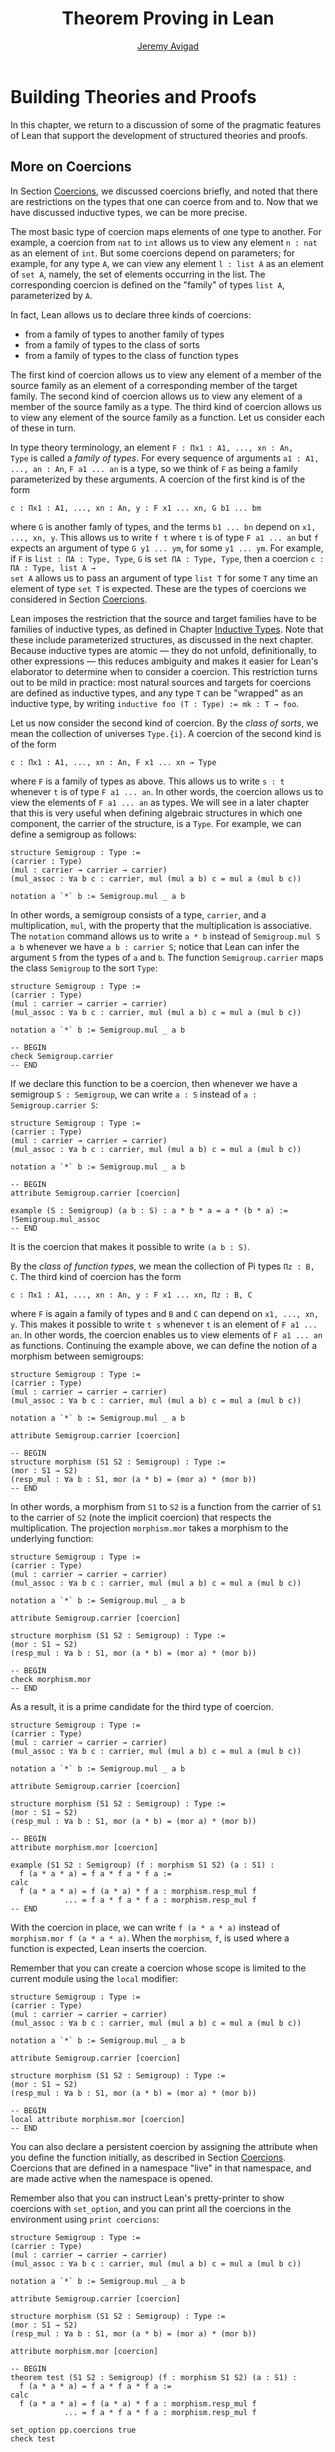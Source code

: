 #+Title: Theorem Proving in Lean
#+Author: [[http://www.andrew.cmu.edu/user/avigad][Jeremy Avigad]]

* Building Theories and Proofs

In this chapter, we return to a discussion of some of the pragmatic
features of Lean that support the development of structured theories
and proofs.

** More on Coercions
:PROPERTIES:
  :CUSTOM_ID: More_on_Coercions
:END:

In Section [[file:05_Interacting_with_Lean.org::#Coercions][Coercions]], we discussed coercions briefly, and noted that
there are restrictions on the types that one can coerce from and
to. Now that we have discussed inductive types, we can be more
precise.

The most basic type of coercion maps elements of one type to
another. For example, a coercion from =nat= to =int= allows us to view
any element =n : nat= as an element of =int=. But some coercions
depend on parameters; for example, for any type =A=, we can view any
element =l : list A= as an element of =set A=, namely, the set of
elements occurring in the list. The corresponding coercion is defined
on the "family" of types =list A=, parameterized by =A=.

In fact, Lean allows us to declare three kinds of coercions:
+ from a family of types to another family of types
+ from a family of types to the class of sorts
+ from a family of types to the class of function types
The first kind of coercion allows us to view any element of a member
of the source family as an element of a corresponding member of the
target family. The second kind of coercion allows us to view any
element of a member of the source family as a type. The third kind of
coercion allows us to view any element of the source family as a function.
Let us consider each of these in turn.

In type theory terminology, an element =F : Πx1 : A1, ..., xn : An,
Type= is called a /family of types/. For every sequence of arguments
=a1 : A1, ..., an : An=, =F a1 ... an= is a type, so we think of =F=
as being a family parameterized by these arguments. A coercion of the
first kind is of the form
#+BEGIN_SRC text
c : Πx1 : A1, ..., xn : An, y : F x1 ... xn, G b1 ... bm
#+END_SRC
where =G= is another famly of types, and the terms =b1 ... bn= depend
on =x1, ..., xn, y=. This allows us to write =f t= where =t= is of
type =F a1 ... an= but =f= expects an argument of type =G y1 ... ym=,
for some =y1 ... ym=. For example, if =F= is =list : ΠA : Type, Type=,
=G= is =set ΠA : Type, Type=, then a coercion =c : ΠA : Type, list A →
set A= allows us to pass an argument of type =list T= for some =T= any
time an element of type =set T= is expected. These are the types of
coercions we considered in Section [[file:05_Interacting_with_Lean.org::#Coercions][Coercions]].

Lean imposes the restriction that the source and target families have
to be families of inductive types, as defined in Chapter [[file:06_Inductive_Types.org::#Inductive_Types][Inductive
Types]]. Note that these include parameterized structures, as discussed
in the next chapter. Because inductive types are atomic --- they do
not unfold, definitionally, to other expressions --- this reduces
ambiguity and makes it easier for Lean's elaborator to determine when
to consider a coercion. This restriction turns out to be mild in
practice: most natural sources and targets for coercions are defined
as inductive types, and any type =T= can be "wrapped" as an inductive
type, by writing ~inductive foo (T : Type) := mk : T → foo~.

# TODO: give Lean source for these examples.

Let us now consider the second kind of coercion. By the /class of
sorts/, we mean the collection of universes =Type.{i}=. A coercion of
the second kind is of the form
#+BEGIN_SRC text
c : Πx1 : A1, ..., xn : An, F x1 ... xn → Type
#+END_SRC
where =F= is a family of types as above. This allows
us to write =s : t= whenever =t= is of type =F a1 ... an=. In other
words, the coercion allows us to view the elements of =F a1 ... an= as
types. We will see in a later chapter that this is very useful when
defining algebraic structures in which one component, the carrier of
the structure, is a =Type=. For example, we can define a semigroup as
follows:
#+BEGIN_SRC lean
structure Semigroup : Type :=
(carrier : Type)
(mul : carrier → carrier → carrier)
(mul_assoc : ∀a b c : carrier, mul (mul a b) c = mul a (mul b c))

notation a `*` b := Semigroup.mul _ a b
#+END_SRC
In other words, a semigroup consists of a type, =carrier=, and a
multiplication, =mul=, with the property that the multiplication is
associative. The =notation= command allows us to write =a * b= instead
of =Semigroup.mul S a b= whenever we have =a b : carrier S=; notice
that Lean can infer the argument =S= from the types of =a= and =b=.
The function =Semigroup.carrier= maps the class =Semigroup= to the
sort =Type=:
#+BEGIN_SRC lean
structure Semigroup : Type :=
(carrier : Type)
(mul : carrier → carrier → carrier)
(mul_assoc : ∀a b c : carrier, mul (mul a b) c = mul a (mul b c))

notation a `*` b := Semigroup.mul _ a b

-- BEGIN
check Semigroup.carrier
-- END
#+END_SRC
If we declare this function to be a coercion, then whenever we have a
semigroup =S : Semigroup=, we can write =a : S= instead of =a :
Semigroup.carrier S=:
#+BEGIN_SRC lean
structure Semigroup : Type :=
(carrier : Type)
(mul : carrier → carrier → carrier)
(mul_assoc : ∀a b c : carrier, mul (mul a b) c = mul a (mul b c))

notation a `*` b := Semigroup.mul _ a b

-- BEGIN
attribute Semigroup.carrier [coercion]

example (S : Semigroup) (a b : S) : a * b * a = a * (b * a) :=
!Semigroup.mul_assoc
-- END
#+END_SRC
It is the coercion that makes it possible to write =(a b : S)=.

By the /class of function types/, we mean the collection of Pi types
=Πz : B, C=. The third kind of coercion has the form
#+BEGIN_SRC text
c : Πx1 : A1, ..., xn : An, y : F x1 ... xn, Πz : B, C
#+END_SRC
where =F= is again a family of types and =B= and =C= can depend on
=x1, ..., xn, y=. This makes it possible to write =t s= whenever =t=
is an element of =F a1 ... an=. In other words, the coercion enables
us to view elements of =F a1 ... an= as functions. Continuing the
example above, we can define the notion of a morphism between
semigroups:
#+BEGIN_SRC lean
structure Semigroup : Type :=
(carrier : Type)
(mul : carrier → carrier → carrier)
(mul_assoc : ∀a b c : carrier, mul (mul a b) c = mul a (mul b c))

notation a `*` b := Semigroup.mul _ a b

attribute Semigroup.carrier [coercion]

-- BEGIN
structure morphism (S1 S2 : Semigroup) : Type :=
(mor : S1 → S2)
(resp_mul : ∀a b : S1, mor (a * b) = (mor a) * (mor b))
-- END
#+END_SRC
In other words, a morphism from =S1= to =S2= is a function from the
carrier of =S1= to the carrier of =S2= (note the implicit coercion)
that respects the multiplication. The projection =morphism.mor= takes
a morphism to the underlying function:
#+BEGIN_SRC lean
structure Semigroup : Type :=
(carrier : Type)
(mul : carrier → carrier → carrier)
(mul_assoc : ∀a b c : carrier, mul (mul a b) c = mul a (mul b c))

notation a `*` b := Semigroup.mul _ a b

attribute Semigroup.carrier [coercion]

structure morphism (S1 S2 : Semigroup) : Type :=
(mor : S1 → S2)
(resp_mul : ∀a b : S1, mor (a * b) = (mor a) * (mor b))

-- BEGIN
check morphism.mor
-- END
#+END_SRC
As a result, it is a prime candidate for the third type of coercion.
#+BEGIN_SRC lean
structure Semigroup : Type :=
(carrier : Type)
(mul : carrier → carrier → carrier)
(mul_assoc : ∀a b c : carrier, mul (mul a b) c = mul a (mul b c))

notation a `*` b := Semigroup.mul _ a b

attribute Semigroup.carrier [coercion]

structure morphism (S1 S2 : Semigroup) : Type :=
(mor : S1 → S2)
(resp_mul : ∀a b : S1, mor (a * b) = (mor a) * (mor b))

-- BEGIN
attribute morphism.mor [coercion]

example (S1 S2 : Semigroup) (f : morphism S1 S2) (a : S1) :
  f (a * a * a) = f a * f a * f a :=
calc
  f (a * a * a) = f (a * a) * f a : morphism.resp_mul f
            ... = f a * f a * f a : morphism.resp_mul f
-- END
#+END_SRC
With the coercion in place, we can write =f (a * a * a)= instead of
=morphism.mor f (a * a * a)=. When the =morphism=, =f=, is used where
a function is expected, Lean inserts the coercion.

Remember that you can create a coercion whose scope is limited to the
current module using the =local= modifier:

#+BEGIN_SRC lean
structure Semigroup : Type :=
(carrier : Type)
(mul : carrier → carrier → carrier)
(mul_assoc : ∀a b c : carrier, mul (mul a b) c = mul a (mul b c))

notation a `*` b := Semigroup.mul _ a b

attribute Semigroup.carrier [coercion]

structure morphism (S1 S2 : Semigroup) : Type :=
(mor : S1 → S2)
(resp_mul : ∀a b : S1, mor (a * b) = (mor a) * (mor b))

-- BEGIN
local attribute morphism.mor [coercion]
-- END
#+END_SRC
You can also declare a persistent coercion by assigning the attribute
when you define the function initially, as described in Section
[[file:05_Interacting_with_Lean.org::#Coercions][Coercions]]. Coercions that are defined in a namespace "live" in that
namespace, and are made active when the namespace is opened.

Remember also that you can instruct Lean's pretty-printer to show
coercions with =set_option=, and you can print all the coercions in
the environment using =print coercions=:
#+BEGIN_SRC lean
structure Semigroup : Type :=
(carrier : Type)
(mul : carrier → carrier → carrier)
(mul_assoc : ∀a b c : carrier, mul (mul a b) c = mul a (mul b c))

notation a `*` b := Semigroup.mul _ a b

attribute Semigroup.carrier [coercion]

structure morphism (S1 S2 : Semigroup) : Type :=
(mor : S1 → S2)
(resp_mul : ∀a b : S1, mor (a * b) = (mor a) * (mor b))

attribute morphism.mor [coercion]

-- BEGIN
theorem test (S1 S2 : Semigroup) (f : morphism S1 S2) (a : S1) :
  f (a * a * a) = f a * f a * f a :=
calc
  f (a * a * a) = f (a * a) * f a : morphism.resp_mul f
            ... = f a * f a * f a : morphism.resp_mul f

set_option pp.coercions true
check test

print coercions
-- END
#+END_SRC

Lean will also chain coercions as necessary. You can think of the
coercion declarations as forming a directed graph where the nodes are
families of types and the edges are the coercions between them. More
precisely, each node is either a family of types, or the class of
sorts, of the class of function types. The latter two are sinks in the
graph. Internally, Lean automatically computes the transitive closure
of this graph, in which the "paths" correspond to chains of coercions.

** Elaboration and Unification

When you enter an expression like =λx y z, f (x + y) z= for Lean to
process, you are leaving information implicit. For example, the types
of =x=, =y=, and =z= have to be inferred from the context, the
notation =+= may be overloaded, and there may be implicit arguments to
=f= that need to be filled in as well.

The process of taking a partially-specified expression and inferring
what is left implicit is known as /elaboration/. Lean's elaboration
algorithm is powerful, but at the same time, subtle and
complex. Working in a system of dependent type theory requires knowing
what sorts of information the elaborator can reliably infer, as well
as knowing how to respond to error messages that are raised when the
elaborator fails. To that end, it is helpful to have a general idea of
how Lean's elaborator works.

When Lean is parsing an expression, it first enters a preprocessing
phase. First, the "holes" in a term --- the unspecified values --- are
instantiated by /metavariables/ =?M1, ?M2, ?M3, ...=. Each overloaded
notation is associated with a list of choices, that is, the possible
interpretations. Similarly, Lean tries to detect the points where a
coercion may need to be inserted in an application =s t=, to make the
inferred type of =t= match the argument type of =s=. These become
choice points too. If one possible outcome of the elaboration
procedure is that no coercion is needed, then one of the choices on
the list is the identity.

After preprocessing, Lean extracts a list of constraints that need to
be solved in order for the term to have a valid type. Each application
term =s t= gives rise to a constraint =T1 = T2=, where =t= has type
=T1= and =s= has type =Πx : T2, T3=. Notice that the expressions =T1=
and =T2= will often contain metavariables; they may even be
metavariables themselves. Moreover, a definition of the form
~definition foo : T := t~ or a theorem of the form ~theorem bar : T :=
t~ generates the constraint that the inferred type of =t= should be
=T=.

The elaborator now has a straightforward task: find expressions to
substitute for all the metavariables so that all of the constraints
are simultaneously satisifed. An assignment of terms to metavariables
is known as a /substitution/, and the general task of finding a
substitution that makes two expressions coincide is known as a
/unification/ problem. (If only one of the expressions contains
metavariables, it is a special case known as a /matching/ problem.)

Some constraints are straightforwardly handled. If =f= and =g= are
distinct constants, it is clear that there is no way to unify the
terms =f s_1 ... s_m= and =g t_1 ... t_n=. On the other hand, one can
unify =f s_1 ... s_m= and =f t_1 ... t_m= by unifying =s_1= with
=t_1=, =s_2= with =t_2=, and so on. If =?M= is a metavariable, one can
unify =?M= with any term =t= simply by assigning =t= to =?M=. These
are all aspects of /first-order/ unification, and such constraints are
solved first.

In contrast, /higher-order/ unification is much more
tricky. Consider, for example, the expressions =?M a b= and =f (g a) b
b=. All of the following assignments to =?M= are among the possible
solutions:
- =λx y, f (g x) y y=
- =λx y, f (g x) y b=
- =λx y, f (g a) b y=
- =λx y, f (g a) b b=
Such problems arise in many ways. For example:
- When you use =induction_on x= for an inductively defined type, Lean
  has to infer the relevant induction predicate.
- When you write =eq.subst e p= with an equation =e : a = b= to
  convert a proposition =P a= to a proposition =P b=, Lean has to
  infer the relevant predicate.
- When you write =sigma.mk a b= to build an element of =Σx : A, B x=
  from an element =a : A= and an element =B : B a=, Lean has to infer
  the relevant =B=. (And notice that there is an ambiguity; =sigma.mk
  a b= could also denote an element of =Σx : A, B a=, which is
  essentially the same as =A × B a=.)
In cases like this, Lean has to perform a backtracking search to find
a suitable value of a higher-order metavariable. It is known that even
second-order unification is generally undecidable. The algorithm that
Lean uses is not complete (which means that it can fail to find a
solution even if one exists) and potentially
nonterminating. Nonetheless, it performs quite well in ordinary
situations.

Moreover, the elaborator performs a global backtracking search over
all the nondeterministic choice points introduced by overloads and
coercions. In other words, the elaborator starts by trying to solve
the equations with the first choice on each list. Each time the
procedure fails, it analyzes the failure, and determines the next
viable choice to try.

To complicate matters even further, sometimes the elaborator has to
reduce terms using the CIC's internal computation rules. For example,
if it happens to be the case that =f= is defined to be =λx, g x x=, we
can unify expressions =f ?M= and =g a a= by assigning =?M= to =a=. In
general, any number of computation steps may be needed to unify
terms. It is computationally infeasible to try all possible reductions
in the search, so, once again, Lean's elaborator relies on an
incomplete strategy.

The interaction of computation with higher-order unification is
particularly knotty. For the most part, Lean avoids peforming
computational reduction when trying to solve higher-order
constraints. You can override this, however, by marking some symbols
with the =reducible= attribute, as decribed in Section [[Reducible
Definitions]].

The elaborator relies on additional tricks and gadgets to solve a list
of constraints and instantiate metavariables. Below we will see that
users can specify that some parts of terms should be filled in by
/tactics/, which can, in turn, invoke arbitrary automated
procedures. In the next chapter, we will discuss the mechanism of
=class inference=, which can be configured to execute a
prolog-like search for appropriate instantiations of an implicit
argument. These can be used to help the elaborator find implicit facts
on the fly, such as the fact that a particular set is finite, as well
as implicit data, such as a default element of a type, or the
appropriate multiplication in an algebraic structure.

It is important to keep in mind that all these mechanisms
interact. The elaborator processes its list of constraints, trying to
solve the easier ones first, postponing others until more information
is available, and branching and backtracking at choice points. Even
small proofs can generate hundreds or thousands of constraints. The
elaboration process continues until the elaborator fails to solve a
constraint and has exhausted all its backtracking options, or until
all the constraints are solved. In the first case, it returns an error
message which tries to provide the user with helpful information as to
where and why it failed. In the second case, the type checker is asked
to confirm that the assignment that the elaborator has found does
indeed make the term type check. If all the metavariables in the
original expression have been assigned, the result is a fully
elaborated, type-correct expression. Otherwise, Lean flags the sources
of the remaining metavariables as "placeholders" or "goals" that could
not be filled.

# TODO: does anything distinguish "placeholders" from "goals"?

** Opaque Definitions

Because elaboration and unification are so complex, Lean provides
various mechanism that control the process. To start with, a defined
symbol can be /transparent/ or /opaque/. This is a very strong,
irrevocable decision: when a symbol is opaque, its definition
definition is /never/ unfolded, not even by the type checker in the
kernel of Lean, whose job it is to determine whether or not a term is
type correct.

Any identifier created by the =theorem= command is automatically
marked as opaque, as consistent with the understanding is that all we
care about is the fact that the theorem is true, which is to say, the
proposition is asserts, viewed as a type, is inhabited. (If other
theorems and definitions need to "see" the contents of a proof, you
must declare it to be a =definition= instead.)

In contrast, an identifier created by the =definition= command is
marked as transparent, by default. For example, if addition on the
natural numbers were not transparent, the type checker would reject
the equation in the check below as a type error:
#+BEGIN_SRC lean
import data.vector data.nat
open nat
check λ (v : vector nat (2+3)) (w : vector nat 5), v = w
#+END_SRC
Similarly, the following definition only type checks because =id= is
transparent, and the type checker can establish that =nat= and =id
nat= are definitionally equal.
#+BEGIN_SRC lean
import data.nat
definition id {A : Type} (a : A) : A := a
check λ (x : nat) (y : id nat), x = y
#+END_SRC

Lean provides us with an option, however, to declare a definition to
be opaque as well. Opaque definitions are similar to regular
definitions, but they are only transparent in the module (file) in
which they are defined. The idea is that we can prove theorems about
an opaque constant in the module in which it is defiend, but in other
modules, we can only rely on these theorems. The actual definition is
hidden/encapsulated, and the module designer is free to change it
without affecting its "customers".

Using opaque definitions is subtle. It would be problematic if the
type checker could determine that the statement of a theorem which
involves an opaque constant is correct within the module it is
defined, but not outside the module. For that reason, an opaque
definition is only treated as transparent inside of other opaque
definitions/theorems in the same module. Here is an example:
#+BEGIN_SRC lean
import data.nat
opaque definition id {A : Type} (a : A) : A := a

-- these are o.k.

check λ (x : nat) (y : id nat), x = y

theorem id_eq {A : Type} (a : A) : id a = a :=
eq.refl a

definition id2 {A : Type} (a : A) : A :=
id a

-- this is rejected

/-
definition buggy_def {A : Type} (a : A) : Prop :=
∀ (b : id A), a = b
-/
#+END_SRC
The check command is type correct because it is executed in the same
module as the =opaque= definition. The proof of =id_eq= is type
correct, because =id= only needs to be transparent within the
proof. Similarly, =id2= is type correct because the type checker does
not need to unfold =id= to ensure correctness. But Lean rejects
=buggy_def=: the definition would not type check outside the module,
because that requires unfolding the definition of =id=.

** Reducible Definitions

Transparent identifiers can be declared to be /reducible/ or /irreducible/ or /none/.
By default, a definition is none. Whereas being transparent or opaque is a
fixed, irrevocable feature of an identifier, being reducible or
irreducible is an attribute that can be altered. This status provides
hints that govern the way the elaborator tries to solve higher-order
unification problems. As with other attributes, the status of an
identifier with respect to reducibility has no bearing on type
checking at all, which is to say, once a fully elaborated term is type
correct, marking one of the constants it contains to be reducible does
not change the correctness. The type checker in the kernel of Lean
ignores such attributes, and there is no problem marking a constant
reducible at one point, and then irreducible later on, or vice-versa.

The purpose of the annotation is to help Lean's unification procedure
decide which declarations should be unfolded. The higher-order
unification procedure has to perform case analysis, implementing a
backtracking search. At various stages, the procedure has to decide
whether a definition =C= should be unfolded or not.
+ An /irreducible/ definition will never be unfolded during higher-order unification
  (but can still be unfolded in other situations, for example during type checking)
+ A /reducible/ definition will be always eligible for unfolding
+ A definition which is /none/ can be unfolded during /simple/ decisions
  and won't be unfolded during /complex/ decisions.
  An unfolding decision is /simple/ if the unfolding does not require
  the procedure to consider an extra case split. It is /complex/ if the
  unfolding produces at least one extra case, and consequently increases
  the search space.

Identifiers which are opaque (theorems and opaque definitions declared
in a different module) will never be unfolded. Opaque definitions declared
in the current module can be marked to be reducible and irreducible as normal,
since they are transparent in the current module.

You can assign the =reducible= attribute when a symbol is defined:
#+BEGIN_SRC lean
definition pr1 [reducible] (A : Type) (a b : A) : A := a
#+END_SRC
The assignment persists to other modules. You can achieve the same
result with the =attribute= command:

#+BEGIN_SRC lean
definition id (A : Type) (a : A) : A := a
definition pr2 (A : Type) (a b : A) : A := b

-- mark pr2 as reducible
attribute pr2 [reducible]

-- mark id and pr2 as irreducible
attribute id [irreducible]
attribute pr2 [irreducible]
#+END_SRC

The =local= modifier can be used to instruct Lean to limit the scope
to the current module.

#+BEGIN_SRC lean
definition pr2 (A : Type) (a b : A) : A := b

local attribute pr2 [irreducible]
#+END_SRC

# TODO: add command to remove reducible/irreducible attribute (i.e. go back to "none")

** Helping the Elaborator

Because proof terms and expressions in dependent type theory can
become quite complex, working in dependent type theory effectively
involves relying on the system to fill in details automatically. When
the elaborator fails to elaborate a term, there are two
possibilities. One possibility is that there is an error in the term,
and no solution is possible. In that case, your goal, as the user, is
to find the error and correct it. The second possibility is that the
term has a valid elaboration, but the elaborator failed to find it. In
that case, you have to help the elaborator along by providing
information. This section provides some guidance in both situations.

If the error message is not sufficient to allow you to identify the
problem, a first strategy is to ask Lean's pretty printer to show more
information, as discussed in Section [[Setting Options]],
using some or all of the following options:
#+BEGIN_SRC lean
set_option pp.implicit true
set_option pp.universes true
set_option pp.notation false
set_option pp.coercions true
set_option pp.numerals false
set_option pp.full_names true
#+END_SRC
Sometimes, the elaborator will fail with the message that the unifier
has exceeded its maximum number of steps. As we noted in the last
section, some elaboration problems can lead to nonterminating
behavior, and so Lean simply gives up after it has reached a pre-set
maximum. You can change this with the =set_option= command:
#+BEGIN_SRC lean
set_option unifier.max_steps 100000
#+END_SRC
This can sometimes help you determine whether there is an error in the
term or whether the elaboration problem has simply grown too
complex. In the latter case, there are steps you can take to cut down
the complexity.

To start with, Lean provides a mechanism to break large elaboration
problems down into simpler ones, with a =proof ... qed= block.
Here is
the sample proof from Section [[Examples of Propositional Validities]],
with additional =proof ... qed= annotations:
#+BEGIN_SRC lean
example (p q r : Prop) : p ∧ (q ∨ r) ↔ (p ∧ q) ∨ (p ∧ r) :=
iff.intro
  (assume H : p ∧ (q ∨ r),
    show (p ∧ q) ∨ (p ∧ r), from
    proof
      have Hp : p, from and.elim_left H,
      or.elim (and.elim_right H)
        (assume Hq : q,
          show (p ∧ q) ∨ (p ∧ r), from or.inl (and.intro Hp Hq))
        (assume Hr : r,
          show (p ∧ q) ∨ (p ∧ r), from or.inr (and.intro Hp Hr))
    qed)
  (assume H : (p ∧ q) ∨ (p ∧ r),
    show p ∧ (q ∨ r), from
    proof
      or.elim H
        (assume Hpq : p ∧ q,
          have Hp : p, from and.elim_left Hpq,
          have Hq : q, from and.elim_right Hpq,
          show p ∧ (q ∨ r), from and.intro Hp (or.inl Hq))
        (assume Hpr : p ∧ r,
          have Hp : p, from and.elim_left Hpr,
          have Hr : r, from and.elim_right Hpr,
          show p ∧ (q ∨ r), from and.intro Hp (or.inr Hr))
    qed)
#+END_SRC
Writing =proof t qed= as a subterm of a larger term breaks up the
elaboration problem as follows: first, the elaborator tries to
elaborate the surrounding term, independent of =t=. If it succeeds,
that solution is used to constrain the type of =t=, and the elaborator
processes that term independently. The net result is that a big
elaboration problem gets broken down into smaller elaboration
problems. This "localizes" the elaboration procedure, which has both
positive and negative effects. A disadvantage is that information is
insulated, so that the solution to one problem cannot inform the
solution to another. The key advantage is that it can simplify the
elaborator's task. For example, backtracking points within a =proof
... qed= do not become backtracking points for the outside term; the
elaborator either succeeds or fails to elaborate each
independently. As another benefit, error messages are often improved;
an error that ultimately stems from an incorrect choice of an overload
in one subterm is not "blamed" on another part of the term.

# TODO: find an example where [visible] is needed
# TODO: is there an analog of proof ... qed blocks for definitions?

In principle, one can write =proof t qed= for any term =t=, but it is
used most effectively following a =have= or =show=, as in the example
above. This is because =have= and =show= specify the intended type of
the =proof ... qed= block, reducing any ambiguity about the subproblem
the elaborator needs to solve.

The use of =proof ... qed= blocks with =have= and =show= illustrates
two general strategies that can help the elaborator: first, breaking
large problems into smaller problems, and, second, providing
additional information. The first strategy can also be achieved by
breaking a large definition into smaller definitions, or breaking a
theorem with a large proof into auxiliary lemmas. Even breaking up
long terms internal to a proof using auxiliary =have= statements can
help locate the source of an error.

The second strategy, providing additional information, can be achieved
by using =have=, =show=, =typeof= and =#<namespace>= (see Section
[[Notation, Overloads, and Coercions]]) to indicate expected types. More
directly, it often help to specify the implicit arguments. When Lean
cannot solve for the value of a metavariable corresponding to an
implicit argument, you can always use =@= to provide that argument
explicitly. Doing so will either help the elaborator solve the
elaboration problem, or help you find an error in the term that is
blocking the intended solution.

In Lean, tactics not only allow us to invoke arbitrary automated
procedures, but also provide an alternative approach to construct
proofs and terms. For many users, this is one of the most effective
mechanisms to help the elaborator.
A tactic can be viewed as a "recipe", a sequence of
commands or instructions, that describes how to build a proof. This
recipe may be as detailed as we want.  A tactic =T= can be embedded
into proof terms by writing =by T= or =begin T end=.  These
annotations instruct Lean that tactic =T= should be invoked to
construct the term in the given location. Similarly to =proof
... qed=, the elaborator tries to elaborate the surrounding terms
before executing =T=.  Actually, =proof t qed= is just syntax sugar
for =by exact t=. Later, we explain in detail the semantics of the
tactic =exact t=.

We have seen that the =have= construct introduces an auxiliary subgoal
in a proof, and is useful for structuring and documenting proofs.
Given the term =have H : p, from s, t=, by default,
the hypothesis =H= is not "visible" by all automated procedures and
tactics used to construct =t=. This is important because
"too much information" may negatively affect the performance and
effectiveness of automated procedures.
To make =H= available to automated procedures and tactics, we should
use =assert H : p, from s, t=. Here is a small example:
#+BEGIN_SRC lean
example (p q r : Prop) : p ∧ q ∧ r → q ∧ p :=
assume Hpqr : p ∧ q ∧ r,
assert Hp   : p,     from and.elim_left Hpqr,
have   Hqr  : q ∧ r, from and.elim_right Hpqr,
assert Hq   : q,     from and.elim_left Hqr,
proof
  -- Hp and Hq are visible here,
  -- Hqr is not because we used "have".
  and.intro Hq Hp
qed
#+END_SRC
Recall that =proof ... qed= block is implemented using tactics,
so any hypothesis introduced using =have= is invisible inside it.
In the example above, =Hqr= is not visible in the =proof ... qed=
block.

The =have=, =show= and =assert= terms have a variant which provide
even more control over which hypotheses are available in =from s=.
#+BEGIN_SRC
have   H : p, using H_1 ... H_n, from s, t
assert H : p, using H_1 ... H_n, from s, t
show   H : p, using H_1 ... H_n, from s
#+END_SRC
In all three terms, the hypotheses =H_1= ... =H_n= are available for
automated procedures and tactics used in =s=.
#+BEGIN_SRC lean
example (p q r : Prop) : p ∧ q ∧ r → q ∧ p :=
assume Hpqr : p ∧ q ∧ r,
have   Hp   : p,      from and.elim_left Hpqr,
have   Hqr  : q ∧ r,  from and.elim_right Hpqr,
assert Hq   : q,      from and.elim_left Hqr,
show q ∧ p, using Hp, from
proof
  -- Hp is visible here because of =using Hp=
  and.intro Hq Hp
qed
#+END_SRC

** Sections and Contexts

Lean provides various sectioning mechanisms that help structure
a theory. We saw in Section [[Namespaces and Sections]] that the =section=
command makes it possible not only to group together elements of a
theory that go together, but also to declare variables that are
inserted as arguments to theorems and definitions, as necessary.
In fact, Lean has two ways of introducing local elements into the
contexts, namely, as =variables= or as =parameters=. And it has two
slightly different sectioning notions, namely, =section= and
=context=. The goal of this section is to explain these variations.

Remember that the point of the variable command is to declare
variables for use in theorems, as in the following example:
#+BEGIN_SRC lean
import standard
open nat

section
  variables x y : ℕ

  definition double := x + x

  check double y
  check double (2 * x)

  theorem t1 : double x = 2 * x :=
  calc
    double x = x + x         : rfl
         ... = 1 * x + x     : one_mul
         ... = 1 * x + 1 * x : one_mul
         ... = (1 + 1) * x   : mul.right_distrib
         ... = 2 * x         : rfl

  check t1 y
  check t1 (2 * x)

  theorem t2 : double (2 * x) = 4 * x :=
  calc
    double (2 * x) = 2 * (2 * x) : t1
               ... = 2 * 2 * x   : mul.assoc
               ... = 4 * x       : rfl
end
#+END_SRC
The definition of =double= does not have to declare =x= as an
argument; Lean detects the dependence and inserts it
automatically. Similarly, Lean detects the occurrence of =x= in =t1=
and =t2=, and inserts it automatically there, too.
Note that double does /not/ have =y= as argument. Variables are only
included in declarations where they are actually mentioned.
To force that a variable is included in every definition in a section, use
the =include= command. This is useful for type classes, see next chapter.

Notice that the variable =x= is generalized immediately, so that
even within the section =double= is a function of =x=, and =t1= and
=t2= depend explicitly on =x=. This is what makes it possible to apply
=double= and =t1= to other expressions, like =y= and =2 * x=. It
corresponds to the ordinary mathematical locution "in this section,
let =x= and =y= range over the natural numbers." Whenever =x= and =y=
occur, we assume they denotes natural numbers.

Sometimes, however, we wish to /fix/ a single value in a section. For
example, in an ordinary mathematical text, we might say "in this
section, we fix a type, =A=, and a binary relation on =A=." The notion
of a =parameter= captures this usage:
#+BEGIN_SRC lean
import standard

section
  parameters {A : Type} (R : A → A → Type)
  hypothesis transR : ∀{x y z}, R x y → R y z → R x z

  variables {a b c d e : A}

  theorem t1 (H1 : R a b) (H2 : R b c) (H3 : R c d) : R a d :=
  transR (transR H1 H2) H3

  theorem t2 (H1 : R a b) (H2 : R b c) (H3 : R c d) (H4 : R d e) :
    R a e :=
  transR H1 (t1 H2 H3 H4)

  check t1
  check t2
end

check t1
check t2
#+END_SRC
Here, =hypothesis= functions as a synonym for parameter, so that =A=,
=R=, and =transR= are all parameters in the section. This means that,
as before, they are inserted as arguments to definitions and theorems
as needed. But there is a difference: within the section, =t1= is an
abbreviation for =@t1 A R transR=, which is to say, these arguments
are fixed until the section is closed. This means that you do not have
to specify the explicit arguments =R= and =transR= when you write =t1
H2 H3 H4=, in constrast to the previous example. But it also means
that you cannot specify other arguments in their place. In this
example, making =R= a parameter is appropriate if =R= is the only
binary relation you want to reason about in the section. If you want
to apply your theorems to arbitrary binary relations within the
section, make =R= a variable.

Notice the Lean is consistent when it comes to providing alternative
syntax for =Prop=-valued variants of declarations:

| Type      | Prop       |
|-----------+------------+
| constant  | axiom      |
| variable  | premise    |
| parameter | hypothesis |
| take      | assume     |

Lean also allows you to use =conjecture= in place of =hypothesis=.

Lean has another sectioning construct, the =context= command, which is
similar to the =section= command. The difference has to do with the
way that meta-theoretic data is handled. In a =section=, you can
declare notation, classes, instances, rewrite rules, and so on, and
they persist when the section is closed. Their scope is the entire
namespace in which the section resides, and when another module
imports the once containing the section and opens the relevant
namespace, all these objects are available. There is a catch: in a
section, a piece of notation cannot depend on a parameter. After all,
a notation that is defined with respect to a fixed parameter, like =R=
above, no longer makes sense when =R= is no longer fixed. As a result,
in a section, if you try to define notation that depends on a
parameter, Lean will flag an error.

In a context, however, all meta-theoretic data is /transient/; it
disappears when the section is closed. This is useful when you want to
define notation, rewrite rules, or class instances that are used only
temporarily and not exported to the outside world. There is therefore
no problem making notation depend on a parameter in a context; when
the context is closed, the notation goes with it.

Here is an example of how you might use a context to define
the notion of equivalence modulo an integer =m=. Throughout the
context, =m= is fixed, and we can write =a ≡ b= for equivalence modulo
=m=. As soon as the context is closed, however, the dependence on =m=
becomes explicit, and the notation =a ≡ b= is no longer valid.

#+BEGIN_SRC lean
import data.int
open int eq.ops

context mod_m
  parameter (m : ℤ)
  variables (a b c : ℤ)

  definition mod_equiv := (m | b - a)

  notation a `≡`:50 b := mod_equiv a b

  theorem mod_refl : a ≡ a := !sub_self⁻¹ ▸ !dvd_zero

  theorem mod_sym (H : a ≡ b) : b ≡ a :=
  have H1 : (m | -(b - a)), from iff.mp' !dvd_neg_iff_dvd H,
  int.neg_sub b a ▸ H1

  theorem mod_trans (H1 : a ≡ b) (H2 : b ≡ c) : a ≡ c :=
  have H1 : (m | (c - b) + (b - a)), from !dvd_add H2 H1,
  eq.subst
    (calc
      (c - b) + (b - a) = c - b + b - a  : add.assoc
                    ... = c + -b + b - a : rfl
                    ... = c - a          : neg_add_cancel_right)
    H1
end mod_m

check mod_refl
check mod_sym
check mod_trans
#+END_SRC

** More on Namespaces

Recall from Section [[Namespaces and Sections]] that namespaces
not only package shorter names for theorems and identifiers, but also
things like notation, coercions, classes, rewrite rules, and so
on. You can ask Lean to display a list of these "metaclasses":
#+BEGIN_SRC lean
print metaclasses
#+END_SRC
These can be opened independently using modifiers to the =open=
command:
#+BEGIN_SRC lean
import data.nat

open [declarations] nat
open [notations] nat
open [coercions] nat
open [classes] nat
open [abbreviations] nat
open [tactic-hints] nat
open [reduce-hints] nat
#+END_SRC
For example, =open [coercions] nat= makes the coercions in the
namespace =nat= available (and nothing else). You can multiple
metaclasses on one line:
#+BEGIN_SRC lean
import data.nat

open [declarations] [notations] [coercions] nat
#+END_SRC
You can also open a namespace while /excluding certain
metaclasses. For example,
#+BEGIN_SRC lean
import data.nat

open - [notations] [coercions] nat
#+END_SRC
imports all metaclasses but =[notations]= and =[coercions]=. Remember
also that you can limit the scope of an =open= command by putting it
in a section. For example,
#+BEGIN_SRC lean
import data.nat

section
  open [notations] nat

  /- ... -/
end
#+END_SRC
imports notation from nat only within the section.

You can also import only certain theorems by providing an explicit
list in parentheses:
#+BEGIN_SRC lean
import data.nat
open nat (add add.assoc add.comm)

check add
check add.assoc
check add.comm
#+END_SRC
Or, when importing theorems and definitions, you can rename them at
the same time:
#+BEGIN_SRC lean
import data.nat
open nat (renaming add -> plus)

check plus
#+END_SRC
Or you can /exclude/ a list of items from being imported:
#+BEGIN_SRC lean
import data.nat
open nat (hiding add)
#+END_SRC

Within a namespace, you can declare certain identifiers to be
=protected=. This means that when the namespace is opened, the short
version of these names are not made available:
#+BEGIN_SRC lean
namespace foo
  protected definition bar (A : Type) (x : A) := x
end foo

open foo
check foo.bar  -- "check bar" yields an error
#+END_SRC
In the Lean library, this is used for common names. For example, we
want to write =nat.rec_on=, =int.rec_on=, and =list.rec_on=, even when
all of these namespaces are open, to avoid ambiguity and
overloading. You can always define a local abbreviation to use the
shorter name:
#+BEGIN_SRC lean
import data.list
open list
local abbreviation induction_on := @list.induction_on
check induction_on
#+END_SRC
Alternatively, you can "unprotect" the definition by renaming it when
you open the namespace:
#+BEGIN_SRC lean
import data.list
open list (renaming induction_on → induction_on)
check induction_on
#+END_SRC
As yet a third alternative, you obtain an alias for the shorter name
by opening the namespace for that identifier only:
#+BEGIN_SRC lean
import data.list
open list (induction_on)
check induction_on
#+END_SRC

You may find that at times you want to cobble together a namespace,
with notation, rewrite rules, or whatever, from existing
namespaces. Lean provides an =export= command for that. The =export=
command supports the same options and modifiers as the =open= command:
when you export to a namespace, aliases for all the items you export
become part of the new namespace. For example, below we define a new
namespace, =my_namespace=, which includes items from =bool=, =nat=,
and =list=.
#+BEGIN_SRC lean
import standard

namespace my_namespace
  export bool (hiding measurable)
  export nat
  export list
end my_namespace

check my_namespace.band
check my_namespace.add
check my_namespace.append

open my_namespace

check band
check add
check append
#+END_SRC
This makes it possible for you to define nicely prepackaged
configurations for those who will use your theories later on.

Sometimes it is useful to hide auxiliary definitions and theorems from
the outside world, for example, so that they do not clutter up the
namespace. The =private= keyword allows you to do this. A private
definition is always opaque, and the name of a =private= definition is
only visible in the module/file where it was declared.
#+BEGIN_SRC lean
import data.nat
open nat

private definition inc (x : nat) := x + 1
private theorem inc_eq_succ (x : nat) : succ x = inc x :=
  rfl
#+END_SRC
In this example, the definition =inc= and theorem =inc_eq_succ= are not
visible or accessible in modules that import this one.

